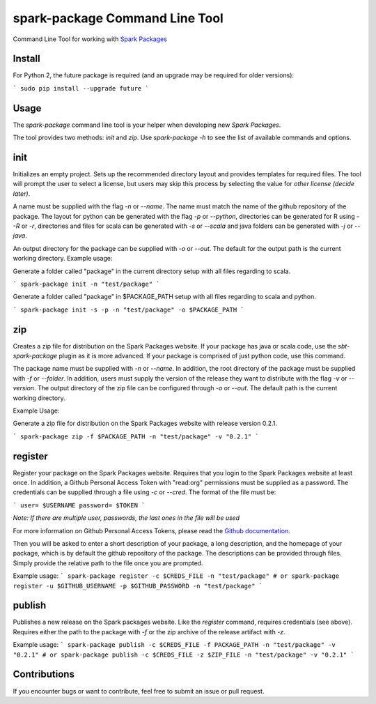 spark-package Command Line Tool
===============================

Command Line Tool for working with `Spark Packages`_

.. _Spark Packages: http://spark-packages.org

Install
-------

For Python 2, the future package is required (and an upgrade may be required for older versions):

```
sudo pip install --upgrade future
```

Usage
-----

The `spark-package` command line tool is your helper when developing new `Spark Packages`.

The tool provides two methods: `init` and `zip`. Use `spark-package -h` to see the list of available
commands and options.

init
----

Initializes an empty project. Sets up the recommended directory layout and provides templates for
required files. The tool will prompt the user to select a license, but users may skip this process
by selecting the value for `other license (decide later)`.

A name must be supplied with the flag `-n` or `--name`. The name must match the name of the github
repository of the package. The layout for python can be generated with the flag `-p` or `--python`,
directories can be generated for R using `--R` or `-r`, directories and files for scala can 
be generated with `-s` or `--scala` and java folders can be generated with `-j` or `--java`.

An output directory for the package can be supplied with `-o` or `--out`. The default for the output
path is the current working directory.
Example usage:

Generate a folder called "package" in the current directory setup with all files regarding to scala.

```
spark-package init -n "test/package"
```

Generate a folder called "package" in $PACKAGE_PATH setup with all files regarding to scala and python.

```
spark-package init -s -p -n "test/package" -o $PACKAGE_PATH
```

zip
---

Creates a zip file for distribution on the Spark Packages website. If your package has java or
scala code, use the `sbt-spark-package` plugin as it is more advanced. If your package is comprised
of just python code, use this command.

The package name must be supplied with `-n` or `--name`. In addition, the root directory of the
package must be supplied with `-f` or `--folder`. In addition, users must supply the version of the
release they want to distribute with the flag `-v` or `--version`. The output directory of the
zip file can be configured through `-o` or `--out`. The default path is the current working directory.

Example Usage:

Generate a zip file for distribution on the Spark Packages website with release version 0.2.1.

```
spark-package zip -f $PACKAGE_PATH -n "test/package" -v "0.2.1"
```

register
--------

Register your package on the Spark Packages website. Requires that you login to the Spark Packages
website at least once. In addition, a Github Personal Access Token with "read:org" permissions must be
supplied as a password. The credentials can be supplied through a file using `-c` or `--cred`. The
format of the file must be:

```
user= $USERNAME
password= $TOKEN
```

*Note: If there are multiple user, passwords, the last ones in the file will be used*

For more information on Github Personal Access Tokens, please read the `Github documentation`_.

.. _Github documentation: http://help.github.com/articles/creating-an-access-token-for-command-line-use/

Then you will be asked to enter a short description of your package, a long description, and the
homepage of your package, which is by default the github repository of the package. The descriptions
can be provided through files. Simply provide the relative path to the file once you are prompted.

Example usage:
```
spark-package register -c $CREDS_FILE -n "test/package"
# or
spark-package register -u $GITHUB_USERNAME -p $GITHUB_PASSWORD -n "test/package"
```

publish
-------

Publishes a new release on the Spark packages website. Like the `register` command, requires credentials (see above).
Requires either the path to the package with `-f` or the zip archive of the release artifact with `-z`.

Example usage:
```
spark-package publish -c $CREDS_FILE -f PACKAGE_PATH -n "test/package" -v "0.2.1"
# or
spark-package publish -c $CREDS_FILE -z $ZIP_FILE -n "test/package" -v "0.2.1"
```

Contributions
-------------
If you encounter bugs or want to contribute, feel free to submit an issue or pull request.

